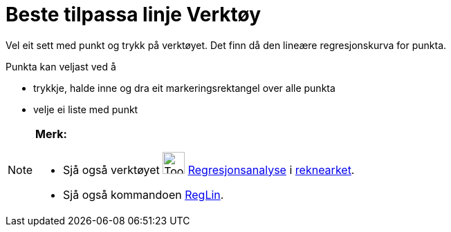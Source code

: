 = Beste tilpassa linje Verktøy
:page-en: tools/Best_Fit_Line
ifdef::env-github[:imagesdir: /nn/modules/ROOT/assets/images]

Vel eit sett med punkt og trykk på verktøyet. Det finn då den lineære regresjonskurva for punkta.

Punkta kan veljast ved å

* trykkje, halde inne og dra eit markeringsrektangel over alle punkta
* velje ei liste med punkt

[NOTE]
====

*Merk:*

* Sjå også verktøyet image:Tool_Two_Variable_Regression_Analysis.gif[Tool Two Variable Regression
Analysis.gif,width=32,height=32] xref:/tools/Regresjonsanalyse.adoc[Regresjonsanalyse] i
xref:/Rekneark.adoc[reknearket].
* Sjå også kommandoen xref:/commands/RegLin.adoc[RegLin].

====
